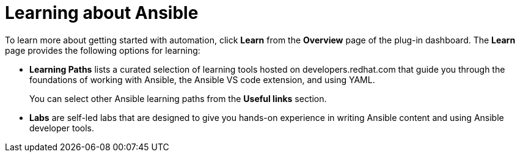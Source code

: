 :_mod-docs-content-type: REFERENCE

[id="rhdh-learning_{context}"]
= Learning about Ansible

To learn more about getting started with automation, click *Learn* from the *Overview* page of the plug-in dashboard.
The *Learn* page provides the following options for learning:

* *Learning Paths* lists a curated selection of learning tools hosted on developers.redhat.com that guide you through the foundations of working with Ansible, the Ansible VS code extension, and using YAML. 
+
You can select other Ansible learning paths from the *Useful links* section.
* *Labs* are self-led labs that are designed to give you hands-on experience in writing Ansible content and using Ansible developer tools.

